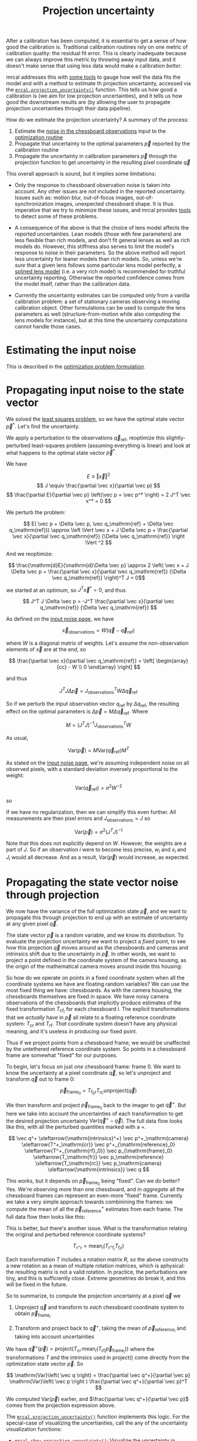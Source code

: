 #+TITLE: Projection uncertainty
#+OPTIONS: toc:t

After a calibration has been computed, it is essential to get a sense of how
good the calibration is. Traditional calibration routines rely on one metric of
calibration quality: the residual fit error. This is clearly inadequate because
we can always improve this metric by throwing away input data, and it doesn't
make sense that using less data would make a calibration /better/.

mrcal addresses this with [[file:how-to-calibrate.org::#interpreting-results][some tools]] to gauge how well the data fits the model
and with a method to estimate th projection uncertainty, accessed via the
[[file:mrcal-python-api-reference.html#-projection_uncertainty][=mrcal.projection_uncertainty()=]] function. This tells us how good a calibration
is (we aim for low projection uncertainties), and it tells us how good the
downstream results are (by allowing the user to propagate projection
uncertainties through their data pipeline).

How do we estimate the projection uncertainty? A summary of the process:

1. Estimate the [[file:formulation.org::#noise-model-inputs][noise in the chessboard observations]] input to the [[file:formulation.org][optimization
   routine]]
2. Propagate that uncertainty to the optimal parameters $\vec p$ reported by the
   calibration routine
3. Propagate the uncertainty in calibration parameters $\vec p$ through the
   projection function to get uncertainty in the resulting pixel coordinate $\vec
   q$

This overall approach is sound, but it implies some limitations:

- Only the response to chessboard observation noise is taken into account. Any
  other issues are /not/ included in the reported uncertainty. Issues such as:
  motion blur, out-of-focus images, out-of-synchronization images, unexpected
  chessboard shape. It is thus imperative that we try to minimize these issues,
  and mrcal provides [[file:how-to-calibrate.org::#interpreting-results][tools]] to detect some of these problems.

- A consequence of the above is that the choice of lens model affects the
  reported uncertainties. Lean models (those with few parameters) are less
  flexible than rich models, and don't fit general lenses as well as rich models
  do. However, this stiffness also serves to limit the model's response to noise
  in their parameters. So the above method will report less uncertainty for
  leaner models than rich models. So, unless we're /sure/ that a given lens
  follows some particular lens model perfectly, a [[file:lensmodels.org::#splined-stereographic-lens-model][splined lens model]] (i.e. a
  very rich model) is recommended for truthful uncertainty reporting. Otherwise
  the reported confidence comes from the model itself, rather than the
  calibration data.

- Currently the uncertainty estimates can be computed only from a vanilla
  calibration problem: a set of stationary cameras observing a moving
  calibration object. Other formulations can be used to compute the lens
  parameters as well (structure-from-motion while also computing the lens models
  for instance), but at this time the uncertainty computations cannot handle
  those cases.

* Estimating the input noise
This is described in the [[file:formulation.org::#noise-model][optimization problem formulation]].

* Propagating input noise to the state vector
We solved the [[file:formulation.org][least squares problem]], so we have the optimal state vector $\vec
p^*$. Let's find the uncertainty.

We apply a perturbation to the observations $\vec q_\mathrm{ref}$, reoptimize
this slightly-perturbed least-squares problem (assuming everything is linear)
and look at what happens to the optimal state vector $\vec p^*$.

We have

\[ E \equiv \left \Vert \vec x \right \Vert ^2 \]
\[ J \equiv \frac{\partial \vec x}{\partial \vec p} \]
\[ \frac{\partial E}{\partial \vec p} \left(\vec p = \vec p^* \right) = 2 J^T \vec x^* = 0 \]

We perturb the problem:

\[ E( \vec p + \Delta \vec p, \vec q_\mathrm{ref} + \Delta \vec q_\mathrm{ref})) \approx \left \Vert \vec x + J \Delta \vec p + \frac{\partial \vec x}{\partial \vec q_\mathrm{ref}} {\Delta \vec q_\mathrm{ref}} \right \Vert ^2 \]

And we reoptimize:

\[ \frac{\mathrm{d}E}{\mathrm{d}\Delta \vec p} \approx 
2 \left( \vec x + J \Delta \vec p + \frac{\partial \vec x}{\partial \vec q_\mathrm{ref}} {\Delta \vec q_\mathrm{ref}} \right)^T J = 0\]

we started at an optimum, so $J^T \vec x^* = 0$, and thus

\[ J^T J \Delta \vec p = -J^T \frac{\partial \vec x}{\partial \vec q_\mathrm{ref}} {\Delta \vec q_\mathrm{ref}} \]

As defined on the [[file:formulation.org::#noise-model][input noise page]], we have

\[ \vec x_\mathrm{observations} = W (\vec q - \vec q_\mathrm{ref}) \]

where $W$ is a diagonal matrix of weights. Let's assume the non-observation
elements of $\vec x$ are at the end, so

\[ \frac{\partial \vec x}{\partial \vec q_\mathrm{ref}} =
\left[ \begin{array}{cc} - W \\ 0 \end{array} \right] \]

and thus

\[ J^T J \Delta \vec p = J_\mathrm{observations}^T W \Delta \vec q_\mathrm{ref} \]

So if we perturb the input observation vector $q_\mathrm{ref}$ by $\Delta
q_\mathrm{ref}$, the resulting effect on the optimal parameters is $\Delta \vec
p = M \Delta \vec q_\mathrm{ref}$. Where

\[ M = \left( J^T J \right)^{-1} J_\mathrm{observations}^T W \]

As usual,

\[ \mathrm{Var}(\vec p) = M \mathrm{Var}\left(\vec q_\mathrm{ref}\right) M^T \]

As stated on the [[file:formulation.org::#noise-model][input noise page]], we're assuming independent noise on all
observed pixels, with a standard deviation inversely proportional to the weight:

\[ \mathrm{Var}\left( \vec q_\mathrm{ref} \right) = \sigma^2 W^{-2} \]

so

\begin{aligned}
\mathrm{Var}\left(\vec p\right) &= \sigma^2 M W^{-2} M^T \\
&= \sigma^2 \left( J^T J \right)^{-1} J_\mathrm{observations}^T W W^{-2} W J_\mathrm{observations} \left( J^T J \right)^{-1} \\
&= \sigma^2 \left( J^T J \right)^{-1} J_\mathrm{observations}^T J_\mathrm{observations}  \left( J^T J \right)^{-1}
\end{aligned}

If we have no regularization, then we can simplify this even further. All
measurements are then pixel errors and $J_\mathrm{observations} = J$ so

\[\mathrm{Var}\left(\vec p\right) = \sigma^2 \left( J^T J \right)^{-1} \]

Note that this does not explicitly depend on $W$. However, the weights are a
part of $J$. So if an observation $i$ were to become less precise, $w_i$ and
$x_i$ and $J_i$ would all decrease. And as a result, $\mathrm{Var}\left(\vec
p\right)$ would increase, as expected.

* Propagating the state vector noise through projection
:PROPERTIES:
:CUSTOM_ID: propagating-through-projection
:END:
We now have the variance of the full optimization state $\vec p$, and we want to
propagate this through projection to end up with an estimate of uncertainty at
any given pixel $\vec q$.

The state vector $\vec p$ is a random variable, and we know its distribution. To
evaluate the projection uncertainty we want to project a /fixed/ point, to see
how this projection $\vec q$ moves around as the chessboards and cameras and
intrinsics shift due to the uncertainty in $\vec p$. In other words, we want to
project a point defined in the coordinate system of the camera housing, as the
origin of the mathematical camera moves around inside this housing:

[[file:figures/uncertainty.svg]]

So how do we operate on points in a fixed coordinate system when all the
coordinate systems we have are floating random variables? We can use the most
fixed thing we have: chessboards. As with the camera housing, the chessboards
themselves are fixed in space. We have noisy camera observations of the
chessboards that implicitly produce estimates of the fixed transformation
$T_{\mathrm{cf}_i}$ for each chessboard $i$. The explicit transformations that
we /actually/ have in $\vec p$ all relate to a floating reference coordinate
system: $T_\mathrm{cr}$ and $T_\mathrm{rf}$. /That/ coordinate system doesn't
have any physical meaning, and it's useless in producing our fixed point.

Thus if we project points from a chessboard frame, we would be unaffected by the
untethered reference coordinate system. So points in a chessboard frame are
somewhat "fixed" for our purposes.

To begin, let's focus on just /one/ chessboard frame: frame 0. We want to know
the uncertainty at a pixel coordinate $\vec q$, so let's unproject and transform
$\vec q$ out to frame 0:

\[ \vec p_{\mathrm{frame}_0} = T_{\mathrm{f}_0\mathrm{r}} T_\mathrm{rc} \mathrm{unproject}\left( \vec q \right) \]

We then transform and project $\vec p_{\mathrm{frame}_0}$ back to the imager to
get $\vec q^+$. But here we take into account the uncertainties of each
transformation to get the desired projection uncertainty $\mathrm{Var}\left(\vec
q^+ - \vec q\right)$. The full data flow looks like this, with all the perturbed
quantities marked with a $+$.

\[
   \vec q^+                         \xleftarrow{\mathrm{intrinsics}^+}
   \vec p^+_\mathrm{camera}         \xleftarrow{T^+_\mathrm{cr}}
   \vec p^+_{\mathrm{reference}_0}  \xleftarrow{T^+_{\mathrm{rf}_0}} \vec p_{\mathrm{frame}_0} \xleftarrow{T_\mathrm{fr}}
   \vec p_\mathrm{reference}
   \xleftarrow{T_\mathrm{rc}}   \vec p_\mathrm{camera}
   \xleftarrow{\mathrm{intrinsics}}
   \vec q
\]

This works, but it depends on $\vec p_{\mathrm{frame}_0}$ being "fixed". Can we
do better? Yes. We're observing more than one chessboard, and /in aggregate/ all
the chessboard frames can represent an even-more "fixed" frame. Currently we
take a very simple approach towards combinining the frames: we compute the mean
of all the $\vec p^+_\mathrm{reference}$ estimates from each frame. The full
data flow then looks like this:

\begin{aligned}
   & \swarrow                   & \vec p^+_{\mathrm{reference}_0}  & \xleftarrow{T^+_{\mathrm{rf}_0}} & \vec p_{\mathrm{frame}_0} & \nwarrow & \\
   \vec q^+                      \xleftarrow{\mathrm{intrinsics}^+}
   \vec p^+_\mathrm{camera}      \xleftarrow{T^+_\mathrm{cr}}
   \vec p^+_\mathrm{reference}
   & \xleftarrow{\mathrm{mean}} & \vec p^+_{\mathrm{reference}_1}  & \xleftarrow{T^+_{\mathrm{rf}_1}} & \vec p_{\mathrm{frame}_1} & \xleftarrow{T_\mathrm{fr}} &
   \vec p_\mathrm{reference}
   \xleftarrow{T_\mathrm{rc}}   \vec p_\mathrm{camera}
   \xleftarrow{\mathrm{intrinsics}}
   \vec q \\
   & \nwarrow                   & \vec p^+_{\mathrm{reference}_2}  & \xleftarrow{T^+_{\mathrm{rf}_2}} & \vec p_{\mathrm{frame}_2} & \swarrow
\end{aligned}

This is better, but there's another issue. What is the transformation relating
the original and perturbed reference coordinate systems?

\[ T_{\mathrm{r}^+\mathrm{r}} = \mathrm{mean}_i \left( T_{\mathrm{r}^+\mathrm{f}_i} T_{\mathrm{f}_i\mathrm{r}} \right) \]

Each transformation $T$ includes a rotation matrix $R$, so the above constructs
a new rotation as a mean of multiple rotation matrices, which is aphysical: the
resulting matrix is not a valid rotation. In practice, the perturbations are
tiny, and this is sufficiently close. Extreme geometries do break it, and this
will be fixed in the future.

So to summarize, to compute the projection uncertainty at a pixel $\vec q$ we

1. Unproject $\vec q$ and transform to /each/ chessboard coordinate system to
   obtain $\vec p_{\mathrm{frame}_i}$

2. Transform and project back to $\vec q^+$, taking the mean of $\vec
   p_{\mathrm{reference}_i}$ and taking into account uncertainties

We have $\vec q^+\left(\vec p\right) = \mathrm{project}\left( T_\mathrm{cr} \,
\mathrm{mean}_i \left( T_{\mathrm{rf}_i} \vec p_{\mathrm{frame}_i} \right)
\right)$ where the transformations $T$ and the intrinsics used in
$\mathrm{project}()$ come directly from the optimization state vector $\vec p$. So

\[ \mathrm{Var}\left( \vec q \right) = \frac{\partial \vec q^+}{\partial \vec p} \mathrm{Var}\left( \vec p \right ) \frac{\partial \vec q^+}{\partial \vec p}^T \]

We computed $\mathrm{Var}\left( \vec p \right )$ earlier, and $\frac{\partial
\vec q^+}{\partial \vec p}$ comes from the projection expression above.

The [[file:mrcal-python-api-reference.html#-projection_uncertainty][=mrcal.projection_uncertainty()=]] function implements this logic. For the
special-case of visualizing the uncertianties, call the any of the uncertainty
visualization functions:
- [[file:mrcal-python-api-reference.html#-show_projection_uncertainty][=mrcal.show_projection_uncertainty()=]]: Visualize the uncertainty in camera projection
- [[file:mrcal-python-api-reference.html#-show_projection_uncertainty_xydist][=mrcal.show_projection_uncertainty_xydist()=]]: Visualize in 3D the uncertainty in camera projection
- [[file:mrcal-python-api-reference.html#-show_projection_uncertainty_vs_distance][=mrcal.show_projection_uncertainty_vs_distance()=]]: Visualize the uncertainty in camera projection along one observation ray

or use the [[file:mrcal-show-projection-uncertainty.html][=mrcal-show-projection-uncertainty=]] tool.

* The effect of range
:PROPERTIES:
:CUSTOM_ID: effect-of-range
:END:
We glossed over an important detail in the above derivation. Unlike a projection
operation, an /unprojection/ is ambiguous: given some camera-coordinate-system
point $\vec p$ that projects to a pixel $\vec q$, we have $\vec q =
\mathrm{project}\left(k \vec v\right)$ /for all/ $k$. So an unprojection gives
you a direction, but no range. The direct implication of this is that we can't
ask for an "uncertainty at pixel coordinate $\vec q$". Rather we must ask about
"uncertainty at pixel coordinate $\vec q$ looking $x$ meters out".

And a surprising consequence of that is that while /projection/ is invariant to
scaling ($k \vec v$ projects to the same $\vec q$ for any $k$), the uncertainty
of projection is /not/ invariant to this scaling:

[[file:figures/projection-scale-invariance.svg]]

Let's look at the projection uncertainty at the center of the imager at
different ranges for an arbitrary model:

#+begin_src sh
mrcal-show-projection-uncertainty --vs-distance-at center data/board/opencv8.cameramodel --set 'yrange [0:0.4]'
#+end_src

[[file:external/figures/uncertainty/uncertainty-vs-distance-at-center.svg]]

So the uncertainty grows without bound as we approach the camera. As we move
away, there's a sweet spot where we have maximum confidence. And as we move
further out still, we approach some uncertainty asymptote at infinity.
Qualitatively this is the figure I see 100% of the time, with the position of
the minimum and of the asymptote varying.

Why is the uncertainty unbounded as we approach the camera? Because we're
looking at the projection of a fixed point into a camera whose position is
uncertain. As we get closer to the origin of the camera, the noise in the camera
position dominates the projection, and the uncertainty shoots to infinity.

What controls the range where we see the uncertainty optimum? The range where we
observed the chessboards. The uncertainty we asymptotically approach at infinity
is set by the specifics of the chessboard dance.

See the [[file:tour.org::#uncertainty][tour of mrcal]] for a simulation validating the approach and for some
empirical results.
